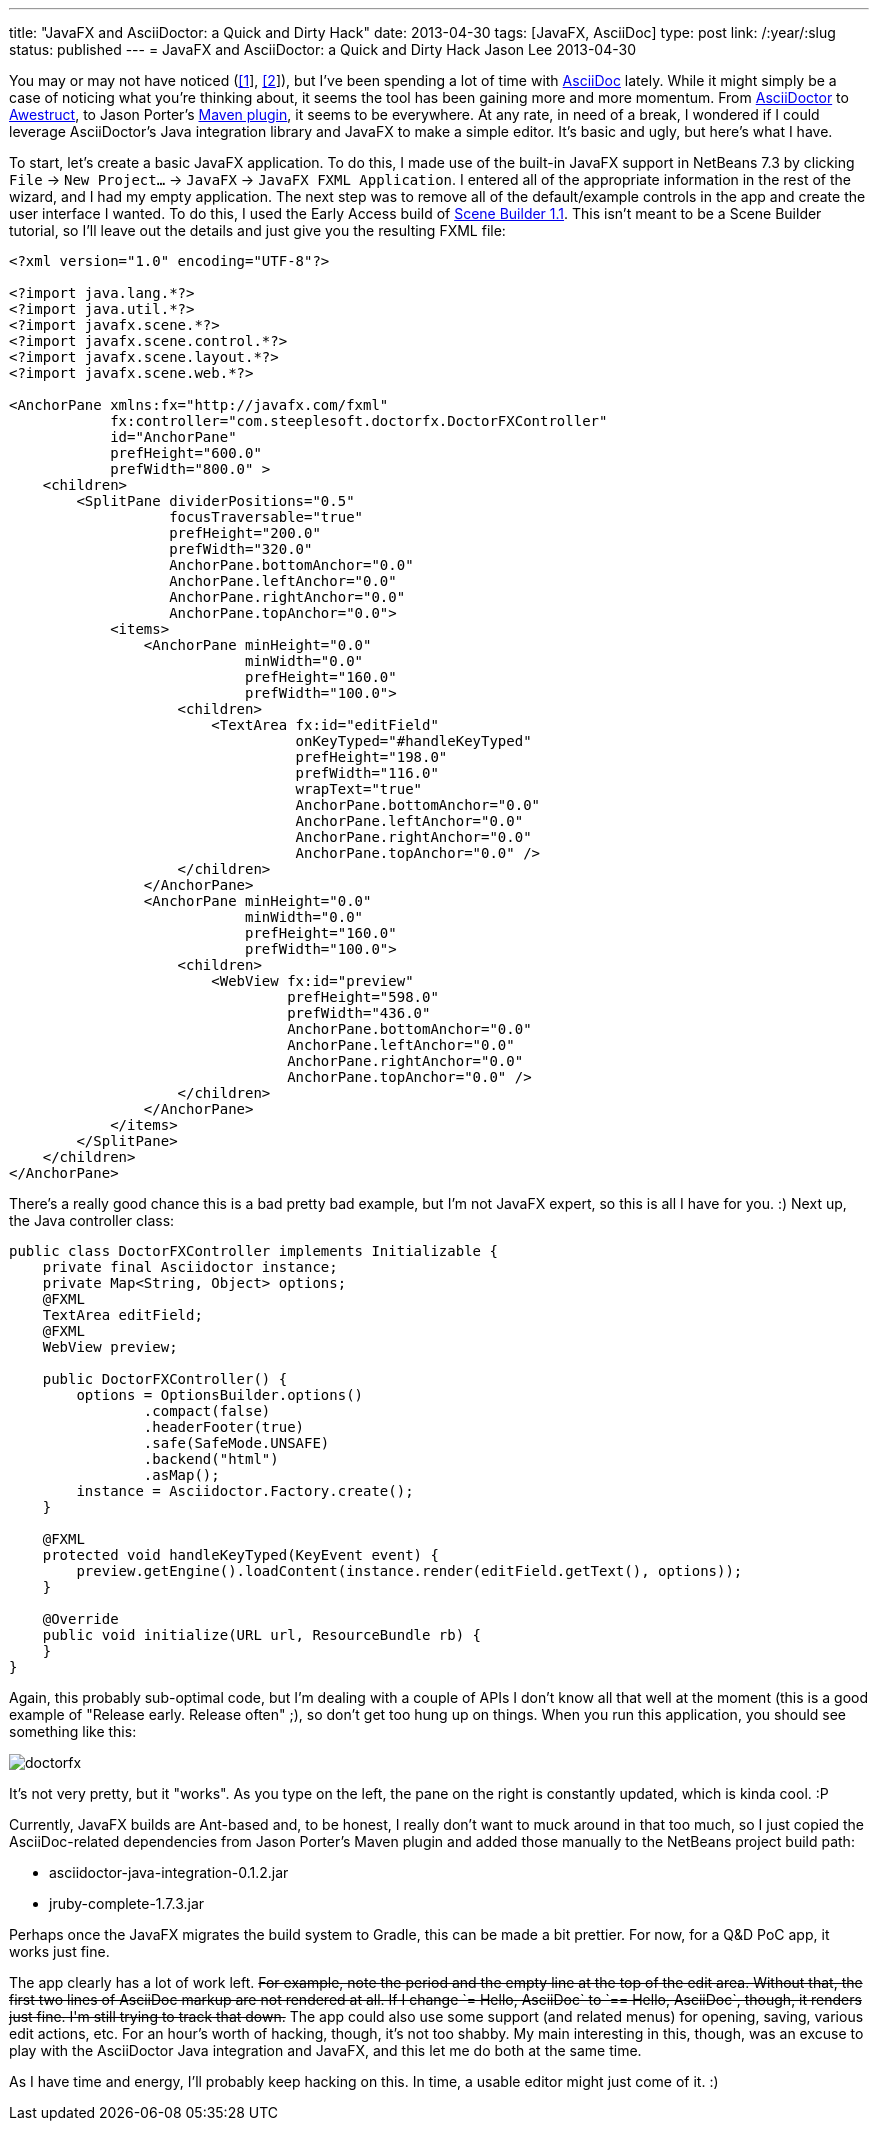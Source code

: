 ---
title: "JavaFX and AsciiDoctor: a Quick and Dirty Hack"
date: 2013-04-30
tags: [JavaFX, AsciiDoc]
type: post
link: /:year/:slug
status: published
---
= JavaFX and AsciiDoctor: a Quick and Dirty Hack
Jason Lee
2013-04-30


You may or may not have noticed (link:/posts/2013/04/19/Setting-Up-an-Awestruct-based-Blog[[1]], link:/posts/2012/07/16/a-new-way-to-blog[[2]]), but I've been spending a lot of time with http://www.methods.co.nz/asciidoc/[AsciiDoc] lately. While it might simply be a case of noticing what you're thinking about, it seems the tool has been gaining more and more momentum. From http://asciidoctor.org/[AsciiDoctor] to http://awestruct.org/[Awestruct], to Jason Porter's https://github.com/asciidoctor/asciidoctor-maven-plugin[Maven plugin], it seems to be everywhere. At any rate, in need of a break, I wondered if I could leverage AsciiDoctor's Java integration library and JavaFX to make a simple editor. It's basic and ugly, but here's what I have.
// more

To start, let's create a basic JavaFX application. To do this, I made use of the built-in JavaFX support in NetBeans 7.3 by clicking `File` -> `New Project...` -> `JavaFX` -> `JavaFX FXML Application`. I entered all of the appropriate information in the rest of the wizard, and I had my empty application. The next step was to remove all of the default/example controls in the app and create the user interface I wanted. To do this, I used the Early Access build of http://www.oracle.com/technetwork/java/javafx/tools/index.htm[Scene Builder 1.1]. This isn't meant to be a Scene Builder tutorial, so I'll leave out the details and just give you the resulting FXML file:

[source,xml,linenums]
----
<?xml version="1.0" encoding="UTF-8"?>

<?import java.lang.*?>
<?import java.util.*?>
<?import javafx.scene.*?>
<?import javafx.scene.control.*?>
<?import javafx.scene.layout.*?>
<?import javafx.scene.web.*?>

<AnchorPane xmlns:fx="http://javafx.com/fxml"
            fx:controller="com.steeplesoft.doctorfx.DoctorFXController"
            id="AnchorPane"
            prefHeight="600.0"
            prefWidth="800.0" >
    <children>
        <SplitPane dividerPositions="0.5"
                   focusTraversable="true"
                   prefHeight="200.0"
                   prefWidth="320.0"
                   AnchorPane.bottomAnchor="0.0"
                   AnchorPane.leftAnchor="0.0"
                   AnchorPane.rightAnchor="0.0"
                   AnchorPane.topAnchor="0.0">
            <items>
                <AnchorPane minHeight="0.0"
                            minWidth="0.0"
                            prefHeight="160.0"
                            prefWidth="100.0">
                    <children>
                        <TextArea fx:id="editField"
                                  onKeyTyped="#handleKeyTyped"
                                  prefHeight="198.0"
                                  prefWidth="116.0"
                                  wrapText="true"
                                  AnchorPane.bottomAnchor="0.0"
                                  AnchorPane.leftAnchor="0.0"
                                  AnchorPane.rightAnchor="0.0"
                                  AnchorPane.topAnchor="0.0" />
                    </children>
                </AnchorPane>
                <AnchorPane minHeight="0.0"
                            minWidth="0.0"
                            prefHeight="160.0"
                            prefWidth="100.0">
                    <children>
                        <WebView fx:id="preview"
                                 prefHeight="598.0"
                                 prefWidth="436.0"
                                 AnchorPane.bottomAnchor="0.0"
                                 AnchorPane.leftAnchor="0.0"
                                 AnchorPane.rightAnchor="0.0"
                                 AnchorPane.topAnchor="0.0" />
                    </children>
                </AnchorPane>
            </items>
        </SplitPane>
    </children>
</AnchorPane>
----

There's a really good chance this is a bad pretty bad example, but I'm not JavaFX expert, so this is all I have for you. :) Next up, the Java controller class:

[source,java,linenums]
----
public class DoctorFXController implements Initializable {
    private final Asciidoctor instance;
    private Map<String, Object> options;
    @FXML
    TextArea editField;
    @FXML
    WebView preview;

    public DoctorFXController() {
        options = OptionsBuilder.options()
                .compact(false)
                .headerFooter(true)
                .safe(SafeMode.UNSAFE)
                .backend("html")
                .asMap();
        instance = Asciidoctor.Factory.create();
    }

    @FXML
    protected void handleKeyTyped(KeyEvent event) {
        preview.getEngine().loadContent(instance.render(editField.getText(), options));
    }

    @Override
    public void initialize(URL url, ResourceBundle rb) {
    }
}
----

Again, this probably sub-optimal code, but I'm dealing with a couple of APIs I don't know all that well at the moment (this is a good example of "Release early. Release often" ;), so don't get too hung up on things.  When you run this application, you should see something like this:

image::doctorfx.png[]

It's not very pretty, but it "works". As you type on the left, the pane on the right is constantly updated, which is kinda cool. :P

Currently, JavaFX builds are Ant-based and, to be honest, I really don't want to muck around in that too much, so I just copied the AsciiDoc-related dependencies from Jason Porter's Maven plugin and added those manually to the NetBeans project build path:

* asciidoctor-java-integration-0.1.2.jar
* jruby-complete-1.7.3.jar

Perhaps once the JavaFX migrates the build system to Gradle, this can be made a bit prettier. For now, for a Q&D PoC app, it works just fine.

The app clearly has a lot of work left. +++<strike>For example, note the period and the empty line at the top of the edit area. Without that, the first two lines of AsciiDoc markup are not rendered at all. If I change `= Hello, AsciiDoc` to `== Hello, AsciiDoc`, though, it renders just fine. I'm still trying to track that down.</strike>+++  The app could also use some support (and related menus) for opening, saving, various edit actions, etc. For an hour's worth of hacking, though, it's not too shabby. My main interesting in this, though, was an excuse to play with the AsciiDoctor Java integration and JavaFX, and this let me do both at the same time.

As I have time and energy, I'll probably keep hacking on this. In time, a usable editor might just come of it. :)
